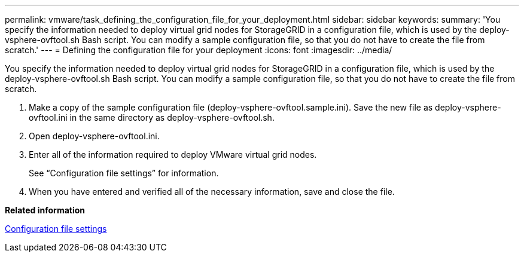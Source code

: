 ---
permalink: vmware/task_defining_the_configuration_file_for_your_deployment.html
sidebar: sidebar
keywords: 
summary: 'You specify the information needed to deploy virtual grid nodes for StorageGRID in a configuration file, which is used by the deploy-vsphere-ovftool.sh Bash script. You can modify a sample configuration file, so that you do not have to create the file from scratch.'
---
= Defining the configuration file for your deployment
:icons: font
:imagesdir: ../media/

[.lead]
You specify the information needed to deploy virtual grid nodes for StorageGRID in a configuration file, which is used by the deploy-vsphere-ovftool.sh Bash script. You can modify a sample configuration file, so that you do not have to create the file from scratch.

. Make a copy of the sample configuration file (deploy-vsphere-ovftool.sample.ini). Save the new file as deploy-vsphere-ovftool.ini in the same directory as deploy-vsphere-ovftool.sh.
. Open deploy-vsphere-ovftool.ini.
. Enter all of the information required to deploy VMware virtual grid nodes.
+
See "`Configuration file settings`" for information.

. When you have entered and verified all of the necessary information, save and close the file.

*Related information*

xref:concept_configuration_file_settings.adoc[Configuration file settings]
